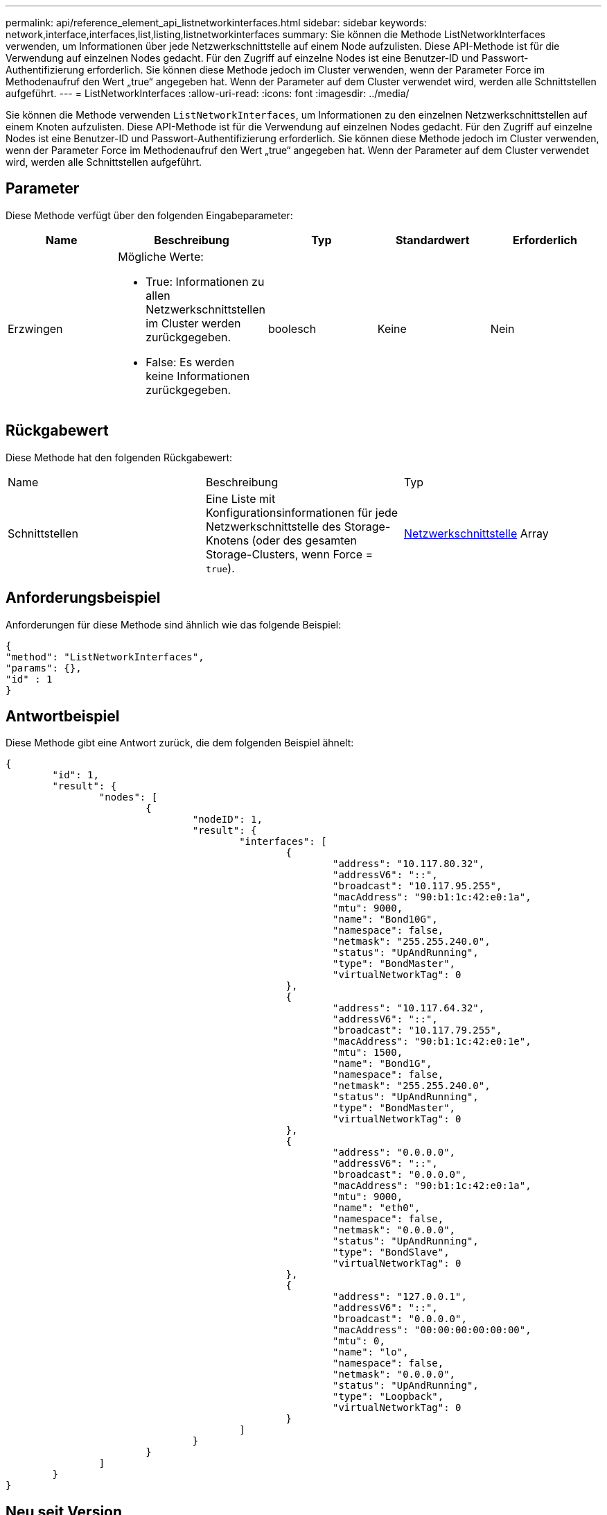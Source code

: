 ---
permalink: api/reference_element_api_listnetworkinterfaces.html 
sidebar: sidebar 
keywords: network,interface,interfaces,list,listing,listnetworkinterfaces 
summary: Sie können die Methode ListNetworkInterfaces verwenden, um Informationen über jede Netzwerkschnittstelle auf einem Node aufzulisten. Diese API-Methode ist für die Verwendung auf einzelnen Nodes gedacht. Für den Zugriff auf einzelne Nodes ist eine Benutzer-ID und Passwort-Authentifizierung erforderlich. Sie können diese Methode jedoch im Cluster verwenden, wenn der Parameter Force im Methodenaufruf den Wert „true“ angegeben hat. Wenn der Parameter auf dem Cluster verwendet wird, werden alle Schnittstellen aufgeführt. 
---
= ListNetworkInterfaces
:allow-uri-read: 
:icons: font
:imagesdir: ../media/


[role="lead"]
Sie können die Methode verwenden `ListNetworkInterfaces`, um Informationen zu den einzelnen Netzwerkschnittstellen auf einem Knoten aufzulisten. Diese API-Methode ist für die Verwendung auf einzelnen Nodes gedacht. Für den Zugriff auf einzelne Nodes ist eine Benutzer-ID und Passwort-Authentifizierung erforderlich. Sie können diese Methode jedoch im Cluster verwenden, wenn der Parameter Force im Methodenaufruf den Wert „true“ angegeben hat. Wenn der Parameter auf dem Cluster verwendet wird, werden alle Schnittstellen aufgeführt.



== Parameter

Diese Methode verfügt über den folgenden Eingabeparameter:

|===
| Name | Beschreibung | Typ | Standardwert | Erforderlich 


 a| 
Erzwingen
 a| 
Mögliche Werte:

* True: Informationen zu allen Netzwerkschnittstellen im Cluster werden zurückgegeben.
* False: Es werden keine Informationen zurückgegeben.

 a| 
boolesch
 a| 
Keine
 a| 
Nein

|===


== Rückgabewert

Diese Methode hat den folgenden Rückgabewert:

|===


| Name | Beschreibung | Typ 


 a| 
Schnittstellen
 a| 
Eine Liste mit Konfigurationsinformationen für jede Netzwerkschnittstelle des Storage-Knotens (oder des gesamten Storage-Clusters, wenn Force = `true`).
 a| 
xref:reference_element_api_networkinterface.adoc[Netzwerkschnittstelle] Array

|===


== Anforderungsbeispiel

Anforderungen für diese Methode sind ähnlich wie das folgende Beispiel:

[listing]
----
{
"method": "ListNetworkInterfaces",
"params": {},
"id" : 1
}
----


== Antwortbeispiel

Diese Methode gibt eine Antwort zurück, die dem folgenden Beispiel ähnelt:

[listing]
----
{
	"id": 1,
	"result": {
		"nodes": [
			{
				"nodeID": 1,
				"result": {
					"interfaces": [
						{
							"address": "10.117.80.32",
							"addressV6": "::",
							"broadcast": "10.117.95.255",
							"macAddress": "90:b1:1c:42:e0:1a",
							"mtu": 9000,
							"name": "Bond10G",
							"namespace": false,
							"netmask": "255.255.240.0",
							"status": "UpAndRunning",
							"type": "BondMaster",
							"virtualNetworkTag": 0
						},
						{
							"address": "10.117.64.32",
							"addressV6": "::",
							"broadcast": "10.117.79.255",
							"macAddress": "90:b1:1c:42:e0:1e",
							"mtu": 1500,
							"name": "Bond1G",
							"namespace": false,
							"netmask": "255.255.240.0",
							"status": "UpAndRunning",
							"type": "BondMaster",
							"virtualNetworkTag": 0
						},
						{
							"address": "0.0.0.0",
							"addressV6": "::",
							"broadcast": "0.0.0.0",
							"macAddress": "90:b1:1c:42:e0:1a",
							"mtu": 9000,
							"name": "eth0",
							"namespace": false,
							"netmask": "0.0.0.0",
							"status": "UpAndRunning",
							"type": "BondSlave",
							"virtualNetworkTag": 0
						},
						{
							"address": "127.0.0.1",
							"addressV6": "::",
							"broadcast": "0.0.0.0",
							"macAddress": "00:00:00:00:00:00",
							"mtu": 0,
							"name": "lo",
							"namespace": false,
							"netmask": "0.0.0.0",
							"status": "UpAndRunning",
							"type": "Loopback",
							"virtualNetworkTag": 0
						}
					]
				}
			}
		]
	}
}
----


== Neu seit Version

9,6
